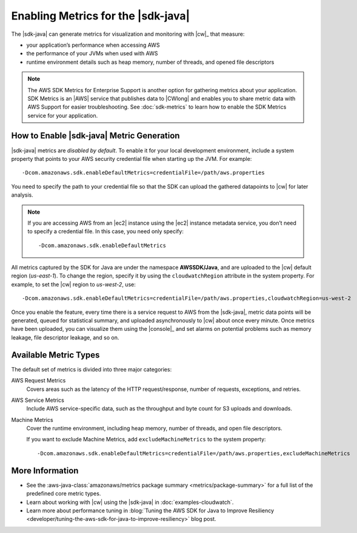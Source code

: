 .. Copyright 2010-2018 Amazon.com, Inc. or its affiliates. All Rights Reserved.

   This work is licensed under a Creative Commons Attribution-NonCommercial-ShareAlike 4.0
   International License (the "License"). You may not use this file except in compliance with the
   License. A copy of the License is located at http://creativecommons.org/licenses/by-nc-sa/4.0/.

   This file is distributed on an "AS IS" BASIS, WITHOUT WARRANTIES OR CONDITIONS OF ANY KIND,
   either express or implied. See the License for the specific language governing permissions and
   limitations under the License.

.. |CSMlong| replace:: AWS SDK Metrics for Enterprise Support
.. |CSM| replace:: SDK Metrics


###################################
Enabling Metrics for the |sdk-java|
###################################

The |sdk-java| can generate metrics for visualization and monitoring with |cw|_ that measure:

* your application’s performance when accessing AWS
* the performance of your JVMs when used with AWS
* runtime environment details such as heap memory, number of threads, and opened file descriptors

.. note:: The |CSMlong| is another option for gathering metrics about your application.
   |CSM| is an |AWS| service that publishes data to |CWlong| and enables you to share metric data with AWS Support
   for easier troubleshooting. See :doc:`sdk-metrics` to learn how to enable the |CSM|
   service for your application.

How to Enable |sdk-java| Metric Generation
==========================================

|sdk-java| metrics are *disabled by default*. To enable it for your local development environment, include
a system property that points to your AWS security credential file when starting up the JVM. For
example::

   -Dcom.amazonaws.sdk.enableDefaultMetrics=credentialFile=/path/aws.properties

You need to specify the path to your credential file so that the SDK can upload the gathered
datapoints to |cw| for later analysis.

.. note:: If you are accessing AWS from an |ec2| instance using the |ec2| instance metadata service,
   you don’t need to specify a credential file. In this case, you need only specify::

      -Dcom.amazonaws.sdk.enableDefaultMetrics

All metrics captured by the SDK for Java are under the namespace **AWSSDK/Java**, and are uploaded
to the |cw| default region (*us-east-1*). To change the region, specify it by using the
``cloudwatchRegion`` attribute in the system property. For example, to set the |cw| region to
*us-west-2*, use::

   -Dcom.amazonaws.sdk.enableDefaultMetrics=credentialFile=/path/aws.properties,cloudwatchRegion=us-west-2

Once you enable the feature, every time there is a service request to AWS from the |sdk-java|,
metric data points will be generated, queued for statistical summary, and uploaded asynchronously to
|cw| about once every minute. Once metrics have been uploaded, you can visualize them using the
|console|_ and set alarms on potential problems such as memory leakage, file descriptor leakage, and
so on.

Available Metric Types
======================

The default set of metrics is divided into three major categories:

AWS Request Metrics
   Covers areas such as the latency of the HTTP request/response, number of requests, exceptions,
   and retries.

   .. image:: images/RequestMetric-131111.png

AWS Service Metrics
   Include AWS service-specific data, such as the throughput and byte count for S3 uploads and
   downloads.

   .. image:: images/ServiceMetric-131111.png

Machine Metrics
   Cover the runtime environment, including heap memory, number of threads, and open file
   descriptors.

   .. image:: images/MachineMetric-131111.png

   If you want to exclude Machine Metrics, add ``excludeMachineMetrics`` to the system property::

      -Dcom.amazonaws.sdk.enableDefaultMetrics=credentialFile=/path/aws.properties,excludeMachineMetrics

More Information
================

* See the :aws-java-class:`amazonaws/metrics package summary <metrics/package-summary>` for a full
  list of the predefined core metric types.

* Learn about working with |cw| using the |sdk-java| in :doc:`examples-cloudwatch`.

* Learn more about performance tuning in
  :blog:`Tuning the AWS SDK for Java to Improve Resiliency <developer/tuning-the-aws-sdk-for-java-to-improve-resiliency>`
  blog post.
